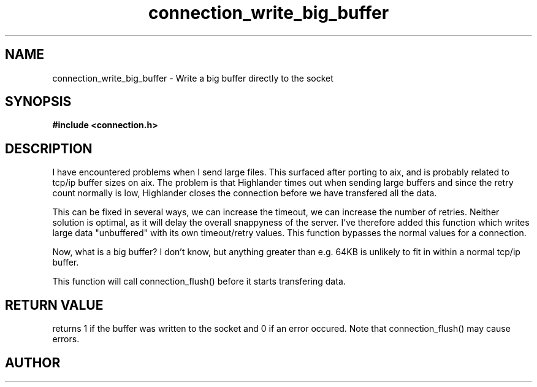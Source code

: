 .TH connection_write_big_buffer 3 2016-01-30 "" "The Meta C Library"
.SH NAME
connection_write_big_buffer \- Write a big buffer directly to the socket
.SH SYNOPSIS
.B #include <connection.h>
.sp
.Fo "int connection_write_big_buffer"
.Fa "connection conn"
.Fa "const void* buf"
.Fa "size_t cb"
.Fa "int timeout"
.Fa "int retries"
.Fc
.SH DESCRIPTION
I have encountered problems when I send large files. This surfaced
after porting to aix, and is probably related to tcp/ip buffer sizes
on aix. The problem is that Highlander times out when sending large 
buffers and since the retry count normally is low, Highlander closes
the connection before we have transfered all the data. 
.PP
This can be fixed in several ways, we can increase the timeout, 
we can increase the number of retries. Neither solution is optimal,
as it will delay the overall snappyness of the server. I've therefore
added this function which writes large data "unbuffered" with its own
timeout/retry values. This function bypasses the normal values for
a connection.
.PP
Now, what is a big buffer? I don't know, but anything greater than
e.g. 64KB is unlikely to fit in within a normal tcp/ip buffer.
.PP
This function will call connection_flush() before it starts transfering
data.
.SH RETURN VALUE
.Nm
returns 1 if the buffer was written to the socket and 0 if an
error occured. Note that connection_flush() may cause errors.
.SH AUTHOR
.An B. Augestad, bjorn.augestad@gmail.com
